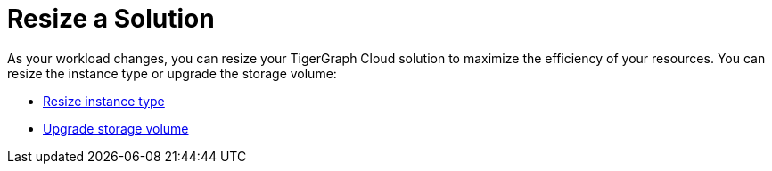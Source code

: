 = Resize a Solution

As your workload changes, you can resize your TigerGraph Cloud solution to maximize the efficiency of your resources. You can resize the instance type or upgrade the storage volume:

* xref:resize-instance-type.adoc[Resize instance type]
* xref:upgrade-storage-volume.adoc[Upgrade storage volume]
